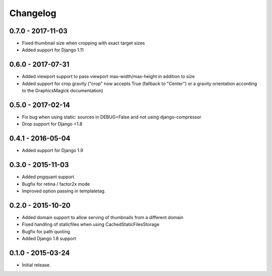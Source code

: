 Changelog
=========

0.7.0 - 2017-11-03
------------------

* Fixed thumbnail size when cropping with exact target sizes
* Added support for Django 1.11

0.6.0 - 2017-07-31
------------------

* Added viewport support to pass viewport max-width/max-height in addition to size
* Added support for crop gravity ("crop" now accepts True (fallback to "Center")
  or a gravity orientation according to the GraphicsMagick documentation)

0.5.0 - 2017-02-14
------------------

* Fix bug when using static: sources in DEBUG=False and not using django-compressor
* Drop support for Django <1.8

0.4.1 - 2016-05-04
------------------

* Added support for Django 1.9

0.3.0 - 2015-11-03
------------------

* Added pngquant support
* Bugfix for retina / factor2x mode
* Improved option passing in templatetag.

0.2.0 - 2015-10-20
------------------

* Added domain support to allow serving of thumbnails from a different domain
* Fixed handling of staticfiles when using CachedStaticFilesStorage
* Bugfix for path quoting
* Added Django 1.8 support

0.1.0 - 2015-03-24
------------------

* Initial release.
